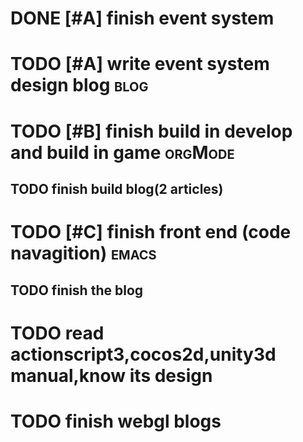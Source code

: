 * DONE [#A] finish event system
CLOSED: [2015-12-01 Tue 17:21]
* TODO [#A] write event system design blog                             :blog:
* TODO [#B] finish build in develop and build in game               :orgMode:
** TODO finish build blog(2 articles) 
* TODO [#C] finish front end (code navagition)                        :emacs:
** TODO finish the blog
* TODO read actionscript3,cocos2d,unity3d manual,know its design
* TODO finish webgl blogs
